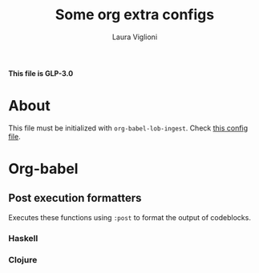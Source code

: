 #+title: Some org extra configs
#+author: Laura Viglioni


*This file is GLP-3.0*


* About
  This file must be initialized with ~org-babel-lob-ingest~. Check [[./l-org-latex-pdf.el][this config file]].

* Org-babel
** Post execution formatters
   Executes these functions using ~:post~ to format the output of codeblocks.
*** Haskell
    #+name: org-babel-haskell-formatter
    #+begin_src emacs-lisp :var strr="" :exports none
      (format "%s" (replace-regexp-in-string
                    (rx line-start (+ (| alphanumeric "." blank)) (and ">" (+ blank)))
                    "" (format "%s" strr)))
    #+end_src
*** Clojure
    #+name: org-babel-clojure-formatter
    #+begin_src emacs-lisp :var strr="" :exports none
      (format "%s" (replace-regexp-in-string
                    (rx line-start (+ (| alphanumeric "." blank)) (and ">" (+ blank)))
                    "" (format "%s" strr)))
    #+end_src


